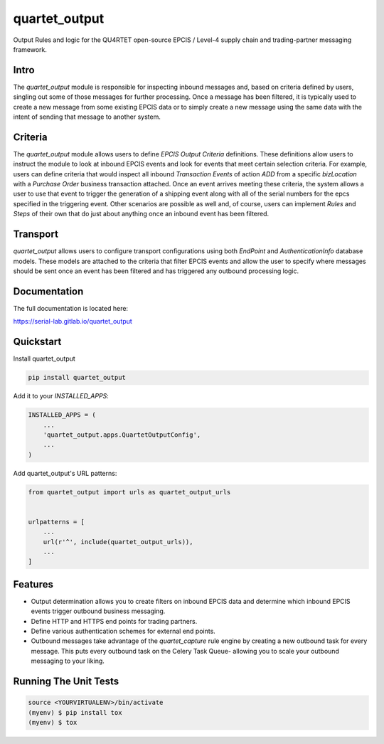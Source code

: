 =============================
quartet_output
=============================

.. image:: https://gitlab.com/serial-lab/quartet_output/badges/master/coverage.svg
   :target: https://gitlab.com/serial-lab/quartet_output/pipelines
.. image:: https://gitlab.com/serial-lab/quartet_output/badges/master/build.svg
   :target: https://gitlab.com/serial-lab/quartet_output/commits/master
.. image:: https://badge.fury.io/py/quartet_output.svg
    :target: https://badge.fury.io/py/quartet_output

Output Rules and logic for the QU4RTET open-source EPCIS / Level-4 
supply chain and trading-partner messaging framework.

Intro
-----
The `quartet_output` module is responsible for inspecting inbound messages
and, based on criteria defined by users, singling out some of those messages
for further processing.  Once a message has been filtered, it is typically
used to create a new message from some existing EPCIS data or to simply
create a new message using the same data with the intent of sending that
message to another system.

Criteria
--------
The `quartet_output` module allows users to define *EPCIS Output Criteria*
definitions.  These definitions allow users to instruct the module to look
at inbound EPCIS events and look for events that meet certain selection
criteria.  For example, users can define criteria that would inspect all
inbound *Transaction Events* of action *ADD* from a specific *bizLocation*
with a *Purchase Order* business transaction attached.  Once an event
arrives meeting these criteria, the system allows a user to use that event
to trigger the generation of a shipping event along with all of the serial
numbers for the epcs specified in the triggering event.  Other scenarios are
possible as well and, of course, users can implement *Rules* and *Steps* of
their own that do just about anything once an inbound event has been filtered.

Transport
---------
`quartet_output` allows users to configure transport configurations using
both `EndPoint` and `AuthenticationInfo` database models.  These models are
attached to the criteria that filter EPCIS events and allow the user to
specify where messages should be sent once an event has been filtered and
has triggered any outbound processing logic.

Documentation
-------------

The full documentation is located here:

https://serial-lab.gitlab.io/quartet_output

Quickstart
----------

Install quartet_output

.. code-block:: text

    pip install quartet_output

Add it to your `INSTALLED_APPS`:

.. code-block:: text

    INSTALLED_APPS = (
        ...
        'quartet_output.apps.QuartetOutputConfig',
        ...
    )

Add quartet_output's URL patterns:

.. code-block:: text

    from quartet_output import urls as quartet_output_urls


    urlpatterns = [
        ...
        url(r'^', include(quartet_output_urls)),
        ...
    ]

Features
--------

* Output determination allows you to create filters on inbound EPCIS data
  and determine which inbound EPCIS events trigger outbound business messaging.

* Define HTTP and HTTPS end points for trading partners.

* Define various authentication schemes for external end points.

* Outbound messages take advantage of the `quartet_capture` rule engine by
  creating a new outbound task for every message.  This puts every outbound
  task on the Celery Task Queue- allowing you to scale your outbound messaging
  to your liking.


Running The Unit Tests
----------------------

.. code-block:: text

    source <YOURVIRTUALENV>/bin/activate
    (myenv) $ pip install tox
    (myenv) $ tox

